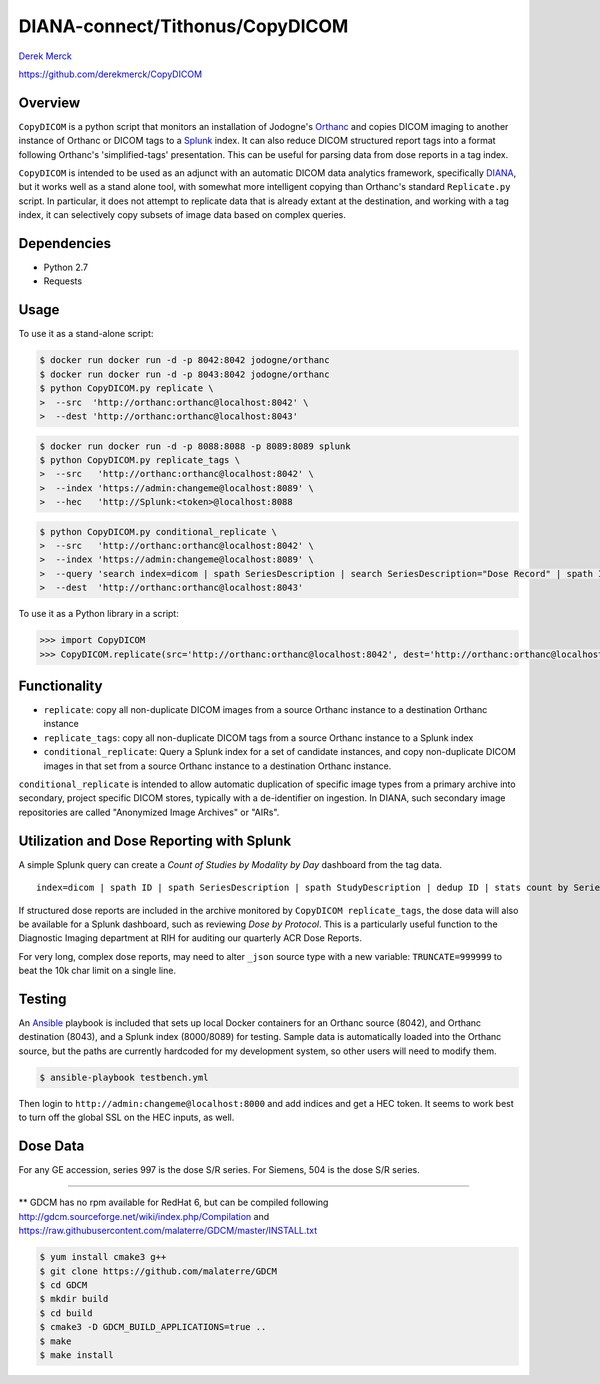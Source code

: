 DIANA-connect/Tithonus/CopyDICOM
================================

`Derek Merck <email:derek_merck@brown.edu>`__

https://github.com/derekmerck/CopyDICOM

Overview
--------

``CopyDICOM`` is a python script that monitors an installation of
Jodogne's `Orthanc <https://orthanc.chu.ulg.ac.be>`__ and copies DICOM
imaging to another instance of Orthanc or DICOM tags to a
`Splunk <https://www.splunk.com>`__ index. It can also reduce DICOM
structured report tags into a format following Orthanc's
'simplified-tags' presentation. This can be useful for parsing data from
dose reports in a tag index.

``CopyDICOM`` is intended to be used as an adjunct with an automatic
DICOM data analytics framework, specifically
`DIANA <https://github.com/derekmerck/miip>`__, but it works well as a
stand alone tool, with somewhat more intelligent copying than Orthanc's
standard ``Replicate.py`` script. In particular, it does not attempt to
replicate data that is already extant at the destination, and working
with a tag index, it can selectively copy subsets of image data based on
complex queries.

Dependencies
------------

-  Python 2.7
-  Requests

Usage
-----

To use it as a stand-alone script:

.. code:: bash

    $ docker run docker run -d -p 8042:8042 jodogne/orthanc
    $ docker run docker run -d -p 8043:8042 jodogne/orthanc
    $ python CopyDICOM.py replicate \
    >  --src  'http://orthanc:orthanc@localhost:8042' \
    >  --dest 'http://orthanc:orthanc@localhost:8043'

.. code:: bash

    $ docker run docker run -d -p 8088:8088 -p 8089:8089 splunk
    $ python CopyDICOM.py replicate_tags \
    >  --src   'http://orthanc:orthanc@localhost:8042' \
    >  --index 'https://admin:changeme@localhost:8089' \
    >  --hec   'http://Splunk:<token>@localhost:8088

.. code:: bash

    $ python CopyDICOM.py conditional_replicate \
    >  --src   'http://orthanc:orthanc@localhost:8042' \
    >  --index 'https://admin:changeme@localhost:8089' \
    >  --query 'search index=dicom | spath SeriesDescription | search SeriesDescription="Dose Record" | spath ID | table ID' \ 
    >  --dest  'http://orthanc:orthanc@localhost:8043'

To use it as a Python library in a script:

.. code:: python

    >>> import CopyDICOM
    >>> CopyDICOM.replicate(src='http://orthanc:orthanc@localhost:8042', dest='http://orthanc:orthanc@localhost:8043')

Functionality
-------------

-  ``replicate``: copy all non-duplicate DICOM images from a source
   Orthanc instance to a destination Orthanc instance
-  ``replicate_tags``: copy all non-duplicate DICOM tags from a source
   Orthanc instance to a Splunk index
-  ``conditional_replicate``: Query a Splunk index for a set of
   candidate instances, and copy non-duplicate DICOM images in that set
   from a source Orthanc instance to a destination Orthanc instance.

``conditional_replicate`` is intended to allow automatic duplication of
specific image types from a primary archive into secondary, project
specific DICOM stores, typically with a de-identifier on ingestion. In
DIANA, such secondary image repositories are called "Anonymized Image
Archives" or "AIRs".

Utilization and Dose Reporting with Splunk
------------------------------------------

A simple Splunk query can create a *Count of Studies by Modality by Day*
dashboard from the tag data.

::

    index=dicom | spath ID | spath SeriesDescription | spath StudyDescription | dedup ID | stats count by SeriesDescription StudyDescription

If structured dose reports are included in the archive monitored by
``CopyDICOM replicate_tags``, the dose data will also be available for a
Splunk dashboard, such as reviewing *Dose by Protocol*. This is a
particularly useful function to the Diagnostic Imaging department at RIH
for auditing our quarterly ACR Dose Reports.

For very long, complex dose reports, may need to alter ``_json`` source
type with a new variable: ``TRUNCATE=999999`` to beat the 10k char limit
on a single line.

Testing
-------

An `Ansible <https://github.com/ansible/ansible>`__ playbook is included
that sets up local Docker containers for an Orthanc source (8042), and
Orthanc destination (8043), and a Splunk index (8000/8089) for testing.
Sample data is automatically loaded into the Orthanc source, but the
paths are currently hardcoded for my development system, so other users
will need to modify them.

.. code:: bash

    $ ansible-playbook testbench.yml 

Then login to ``http://admin:changeme@localhost:8000`` and add indices
and get a HEC token. It seems to work best to turn off the global SSL on
the HEC inputs, as well.

Dose Data
---------

For any GE accession, series 997 is the dose S/R series. For Siemens,
504 is the dose S/R series.

--------------

\*\* GDCM has no rpm available for RedHat 6, but can be compiled
following http://gdcm.sourceforge.net/wiki/index.php/Compilation and
https://raw.githubusercontent.com/malaterre/GDCM/master/INSTALL.txt

.. code:: bash

    $ yum install cmake3 g++
    $ git clone https://github.com/malaterre/GDCM
    $ cd GDCM
    $ mkdir build
    $ cd build
    $ cmake3 -D GDCM_BUILD_APPLICATIONS=true ..
    $ make
    $ make install

